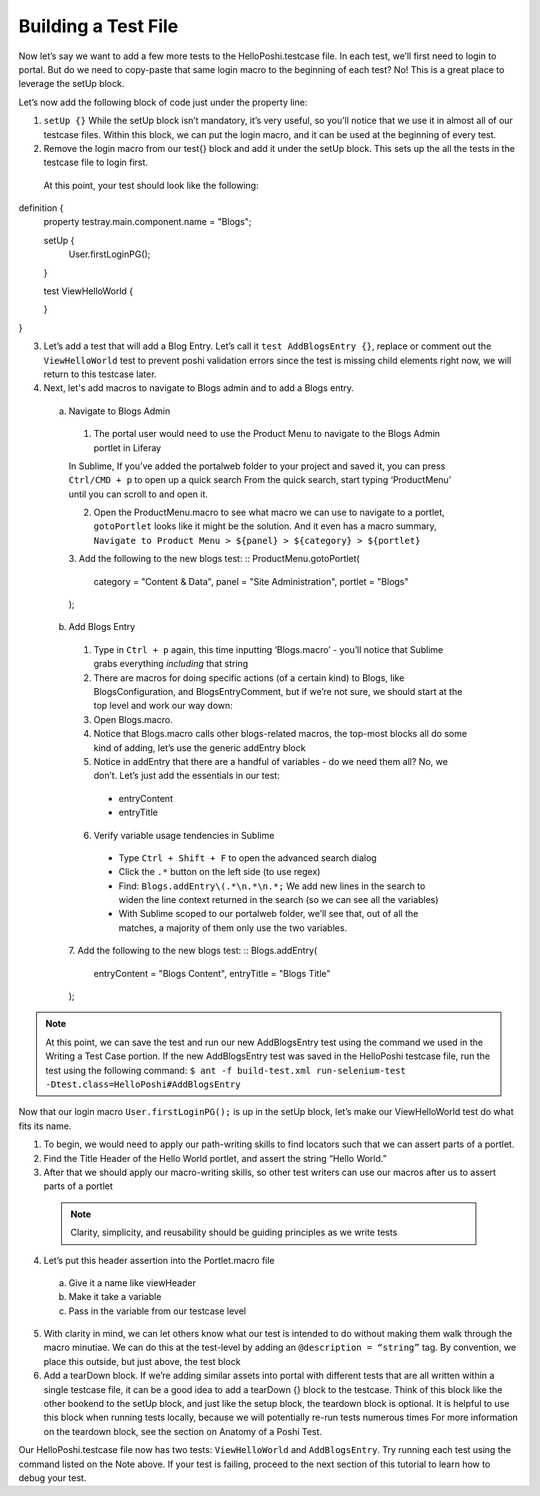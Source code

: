 Building a Test File
=====================
Now let’s say we want to add a few more tests to the HelloPoshi.testcase file. In each test, we’ll first need to login to portal. But do we need to copy-paste that same login macro to the beginning of each test? No! This is a great place to leverage the setUp block.

Let’s now add the following block of code just under the property line:

1. ``setUp {}`` While the setUp block isn’t mandatory, it’s very useful, so you’ll notice that we use it in almost all of our testcase files. Within this block, we can put the login macro, and it can be used at the beginning of every test.
2. Remove the login macro from our test{} block and add it under the setUp block. This sets up the all the tests in the testcase file to login first.

  At this point, your test should look like the following:
  ::
definition {
  property testray.main.component.name = "Blogs";

  setUp {
    User.firstLoginPG();
  }

  test ViewHelloWorld {

  }
}

3. Let’s add a test that will add a Blog Entry. Let’s call it ``test AddBlogsEntry {}``, replace or comment out the ``ViewHelloWorld`` test to prevent poshi validation errors since the test is missing child elements right now, we will return to this testcase later.
4. Next, let's add macros to navigate to Blogs admin and to add a Blogs entry.
  a. Navigate to Blogs Admin
    1. The portal user would need to use the Product Menu to navigate to the Blogs Admin portlet in Liferay

    .. note::
    In Sublime, If you’ve added the portalweb folder to your project and saved it, you can press ``Ctrl/CMD + p`` to open up a quick search
    From the quick search, start typing ‘ProductMenu’ until you can scroll to and open it.

    2. Open the ProductMenu.macro to see what macro we can use to navigate to a portlet, ``gotoPortlet`` looks like it might be the solution. And it even has a macro summary, ``Navigate to Product Menu > ${panel} > ${category} > ${portlet}``
    3. Add the following to the new blogs test:
    ::
    ProductMenu.gotoPortlet(
      category = "Content & Data",
      panel = "Site Administration",
      portlet = "Blogs"
    );

  b. Add Blogs Entry
    1. Type in ``Ctrl + p`` again, this time inputting ‘Blogs.macro’ - you’ll notice that Sublime grabs everything *including* that string
    2. There are macros for doing specific actions (of a certain kind) to Blogs, like BlogsConfiguration, and BlogsEntryComment, but if we’re not sure, we should start at the top level and work our way down:
    3. Open Blogs.macro.
    4. Notice that Blogs.macro calls other blogs-related macros, the top-most blocks all do some kind of adding, let’s use the generic addEntry block
    5. Notice in addEntry that there are a handful of variables - do we need them all? No, we don’t. Let’s just add the essentials in our test:
      * entryContent
      * entryTitle
    6. Verify variable usage tendencies in Sublime
      * Type ``Ctrl + Shift + F`` to open the advanced search dialog
      * Click the ``.*`` button on the left side (to use regex)
      * Find: ``Blogs.addEntry\(.*\n.*\n.*;`` We add new lines in the search to widen the line context returned in the search (so we can see all the variables)
      * With Sublime scoped to our portalweb folder, we’ll see that, out of all the matches, a majority of them only use the two variables.
    7. Add the following to the new blogs test:
    ::
    Blogs.addEntry(
      entryContent = "Blogs Content",
      entryTitle = "Blogs Title"
    );

.. note::
  At this point, we can save the test and run our new AddBlogsEntry test using the command we used in the Writing a Test Case portion. If the new AddBlogsEntry test was saved in the HelloPoshi testcase file, run the test using the following command:
  ``$ ant -f build-test.xml run-selenium-test -Dtest.class=HelloPoshi#AddBlogsEntry``

Now that our login macro ``User.firstLoginPG();``  is up in the setUp block, let’s make our ViewHelloWorld test do what fits its name.

1. To begin, we would need to apply our path-writing skills to find locators such that we can assert parts of a portlet.
2. Find the Title Header of the Hello World portlet, and assert the string “Hello World.”
3. After that we should apply our macro-writing skills, so other test writers can use our macros after us to assert parts of a portlet
  .. note::
    Clarity, simplicity, and reusability should be guiding principles as we write tests
4. Let’s put this header assertion into the Portlet.macro file
  a. Give it a name like viewHeader
  b. Make it take a variable
  c. Pass in the variable from our testcase level
5. With clarity in mind, we can let others know what our test is intended to do without making them walk through the macro minutiae. We can do this at the test-level by adding an ``@description = “string”`` tag. By convention, we place this outside, but just above, the test block
6. Add a tearDown block. If we’re adding similar assets into portal with different tests that are all written within a single testcase file, it can be a good idea to add a tearDown {} block to the testcase. Think of this block like the other bookend to the setUp block, and just like the setup block, the teardown block is optional. It is helpful to use this block when running tests locally, because we will potentially re-run tests numerous times For more information on the teardown block, see the section on Anatomy of a Poshi Test.

Our HelloPoshi.testcase file now has two tests: ``ViewHelloWorld`` and ``AddBlogsEntry``. Try running each test using the command listed on the Note above. If your test is failing, proceed to the next section of this tutorial to learn how to debug your test.
